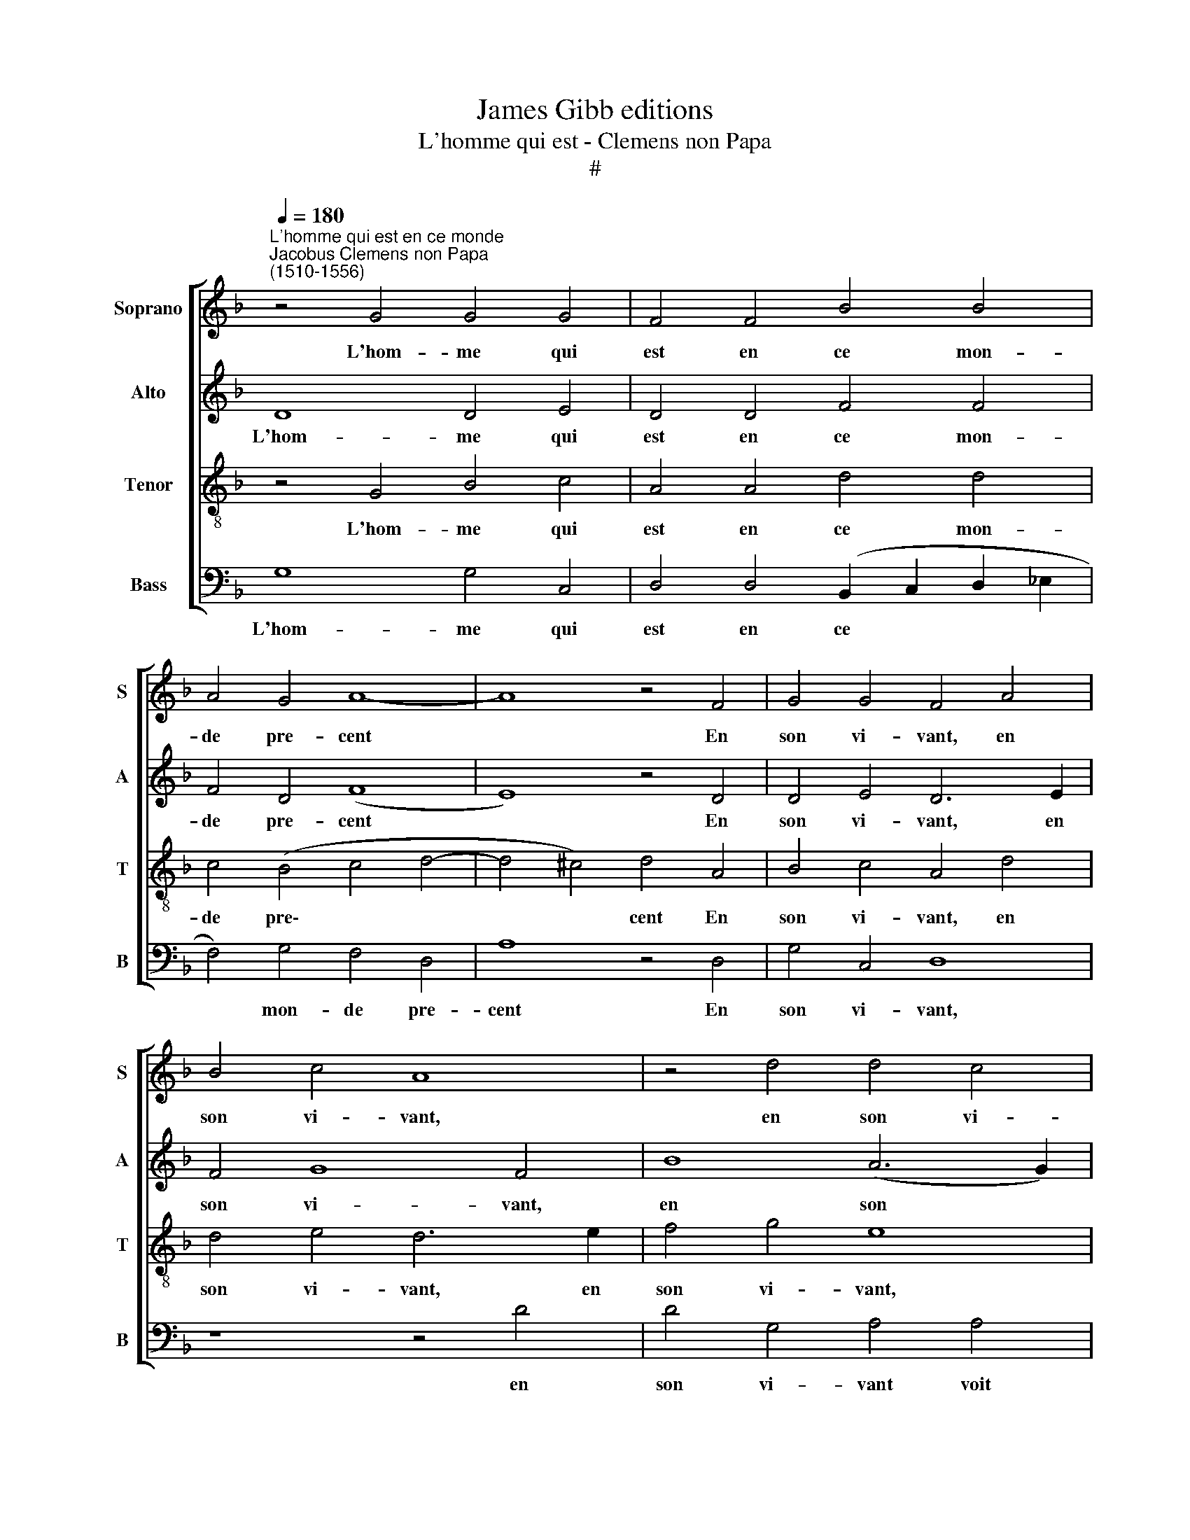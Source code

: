 X:1
T:James Gibb editions
T:L'homme qui est - Clemens non Papa
T:#
%%score [ 1 2 3 4 ]
L:1/8
Q:1/4=180
M:none
K:F
V:1 treble nm="Soprano" snm="S"
V:2 treble nm="Alto" snm="A"
V:3 treble-8 nm="Tenor" snm="T"
V:4 bass nm="Bass" snm="B"
V:1
"^L'homme qui est en ce monde""^Jacobus Clemens non Papa\n(1510-1556)" z4 G4 G4 G4 | F4 F4 B4 B4 | %2
w: L'hom- me qui|est en ce mon-|
 A4 G4 A8- | A8 z4 F4 | G4 G4 F4 A4 | B4 c4 A8 | z4 d4 d4 c4 | B4 A4 G8 | (F6 GA) B4 (A4- | %9
w: de pre- cent|* En|son vi- vant, en|son vi- vant,|en son vi-|vant voit plu-|sieurs * * beaux pas\-|
 A2 G2) (G8 F4) | G8 z4 B4- | B4 G4 A8 | A8 d4 c4- | c4 B8 A4- | A4 (G8 F4- | F4 D4 d4 c4 | %16
w: * * sai\- *|ges Mais|* il ne|voit au moins|* bien peu|* sou\- *|* vent, au moins|
 c4 B8 (A2 G2) | A4 f4 f4 e4 | d4 d4 c4 c4 | d4 c6 B2 B4- | B4 A4) B8 | B2 B2 B2 B2 A4 F2 F2 | %22
w: bien peu sou\- *|vent, Mais il ne|voit au moins bien|peu sou\- * *|* * vent|Chan- tres est- re ri- ches et|
 G2 G2 A2 B2 (c2 B4 AG) | F8 f2 f2 d2 d2 | _e4 c2 c2 B2 c2 d4- | d2 =B2 ^c4 d8 | d6 d2 c2 c2 c4 | %27
w: Doc- teurs est- re sai\- * * *|ges, Chan- tres est- re|ri- ches et Doc- teurs est\-|* re sai- ges,|Chan- tres est- re ri-|
 B4 B4 A2 A2 A2 A2 | G4 G4 F4 F2 F2 | _E2 F2 (G8 ^F4) | G16- | G8 | G16 |] %33
w: ches et Doc- teurs est- re|sai- ges, et Doc- teurs|est- re sai\- *|ges.|||
V:2
 D8 D4 E4 | D4 D4 F4 F4 | F4 D4 (F8 | E8) z4 D4 | D4 E4 D6 E2 | F4 G8 F4 | B8 (A6 G2) | %7
w: L'hom- me qui|est en ce mon-|de pre- cent|* En|son vi- vant, en|son vi- vant,|en son *|
 (F2 _E2) F4 B,4 C4 | (D6 _E2) F4 (E4- | !courtesy!_E4 C4) D8 | B,4 B4 A4 (G4- | G2 F2 E2 D2) E8 | %12
w: vi\- * vant voit plu-|sieurs * beaux pas\-|* * sai-|ges, plu- sieurs pas\-|* * * * sai-|
 D4 A4 B4 G4 | A2 A2 F4 G4 _E4 | F4 D4 _E4 C4 | z4 D4 F4 F4 | G4 G4 F8 | z4 A4 A4 A4 | %18
w: ges Mais il ne|voit, mais il ne voit,|mais il ne voit,|au moins bien|peu sou- vent,|Mais il ne|
 F4 G4 E4 (F4- | F2 D2 E2 F2) G8 | F8 D8 | G2 G2 F2 G2 E4 D4 | z4 D4 _E2 E2 C2 C2 | %23
w: voit, au moins bien|* * * * peu|sou- vent.|Chan- tres est- re ri- ches|et Doc- teurs est- re|
 D4 A,4 A2 A2 B2 B2 | G4 A4 F4 G2 G2 | F2 D2 E4 D4 A4- | A2 A2 A2 B2 G4 A2 A2 | F2 F2 F2 G2 E4 D4 | %28
w: sai- ges, Chan- tres est- re|ri- ches et Doc- teurs|est- re sai- ges, Chan\-|* tres est- re ri- ches et|Doc- teurs est- re sai- ges,|
 z4 D4 C4 D4 | B,4 (_E4 D8) | B,4 D4 _E2 E2 E2 D2 | _E8 | D16 |] %33
w: Chan- tres est-|re ri\- *|ches et Doc- teurs est- re|sai-|ges.|
V:3
 z4 G4 B4 c4 | A4 A4 d4 d4 | c4 (B4 c4 d4- | d4 ^c4) d4 A4 | B4 c4 A4 d4 | d4 e4 d6 e2 | f4 g4 e8 | %7
w: L'hom- me qui|est en ce mon-|de pre\- * *|* * cent En|son vi- vant, en|son vi- vant, en|son vi- vant,|
 z4 d4 d4 G4 | A4 d4 d4 c4 | B4 (A2 G2) A4 A4 | (G2 A2 B2 c2 d2 c2) (_e4- | %11
w: en son vi-|vant voit plu- sieurs|beaux pas\- * sai- ges,|pas\- * * * * * sai\-|
 !courtesy!_e2 d2 d8 ^c4) | d8 z2 g2 e4 | f4 d4 z2 _e2 c4 | d4 B4 z2 c2 A4 | (B6 A2) F4 c4 | %16
w: |ges Mais il|ne voit, Mais il|ne voit, Mais il|ne * voit, Mais|
 d4 _e4 c8 | z4 A4 d4 ^c4 | d4 G4 A4 C4 | B4 c4 d4 _e4 | c8 B4 d4- | d2 d2 d2 d2 c4 A2 A2 | %22
w: il ne voit|Mais il ne|voit, au moins bien|peu sou- vent, peu|sou- vent, Chan\-|* tres est- re ri- ches et|
 B2 G2 c2 B2 G8 | A4 d6 d2 d2 B2 | c4 A2 A2 B2 B2 B2 G2 | A8 d8 | f6 f2 e2 e2 f4 | %27
w: Doc- teurs est- re sai-|ges, Chan- tres est- re|ri ches et Doc- teurs est- re|sai- ges,|Chan- tres est- re ri-|
 d4 d4 ^c2 c2 d2 d2 | B4 B4 A4 (B4- | B2 G2) c2 c2 A8 | G4 B4 c2 c2 c2 B2 | c8 | =B16 |] %33
w: ches et Doc- teurs est- re|sai- ges, Chan- tres|* * est- re ri-|ches et Doc- teurs est- re|sai-|ges.|
V:4
 G,8 G,4 C,4 | D,4 D,4 (B,,2 C,2 D,2 _E,2 | F,4) G,4 F,4 D,4 | A,8 z4 D,4 | G,4 C,4 D,8 | %5
w: L'hom- me qui|est en ce * * *|* mon- de pre-|cent En|son vi- vant,|
 z8 z4 D4 | D4 G,4 A,4 A,4 | B,4 F,4 G,4 _E,4 | D,4 B,,8 C,4 | _E,8 D,4 D,4 | G,4 (G,4 F,4 G,4) | %11
w: en|son vi- vant voit|plu- sieurs beaux pas\-|* sai- ges,|voit plu- sieurs|beaux pas\- * *|
 B,8 A,8 | z4 D4 B,4 C4 | F,4 z2 B,2 G,4 A,4 | D,4 G,4 _E,4 F,4 | B,,4 B,4 B,4 A,4 | %16
w: sai- ges,|Mais il ne|voit, Mais il ne|voit, Mais il ne|voit au moms hien|
 G,4 _E,4 F,8- | F,8 z8 | z8 z4 F,4 | B,4 A,4 G,4 _E,4 | F,8 z4 G,4- | %21
w: peu sou- vent,||au|moins bien peu sou-|vent, Chan\-|
 G,2 A,2 B,2 G,2 A,4 D,2 D,2 | G,2 G,2 F,2 G,2 _E,8 | D,8 D,2 D,2 G,2 G,2 | C,4 F,4 z8 | %25
w: * tres est- re ri- ches et|Doc- teurs est- re sai-|ges, Chan- tres est- re|ri- ches,|
 z8 z4 D4- | D2 D2 D2 B,2 C4 F,2 F,2 | B,2 B,2 B,2 G,2 A,4 D,4 | G,2 G,2 G,2 _E,2 F,4 B,,2 B,,2 | %29
w: Chan\-|* tres est- re ri- ches et|Doc- teurs est- re sai- ges,|Chan- tres est- re ri- ches et|
 _E,2 E,2 E,2 C,2 D,8 | G,,4 G,4 C,2 C,2 C,2 G,2 | C,8 | G,16 |] %33
w: Doc- teurs est- re sai-|ges, et Doc- teurs est- re|sai-|ges.|

